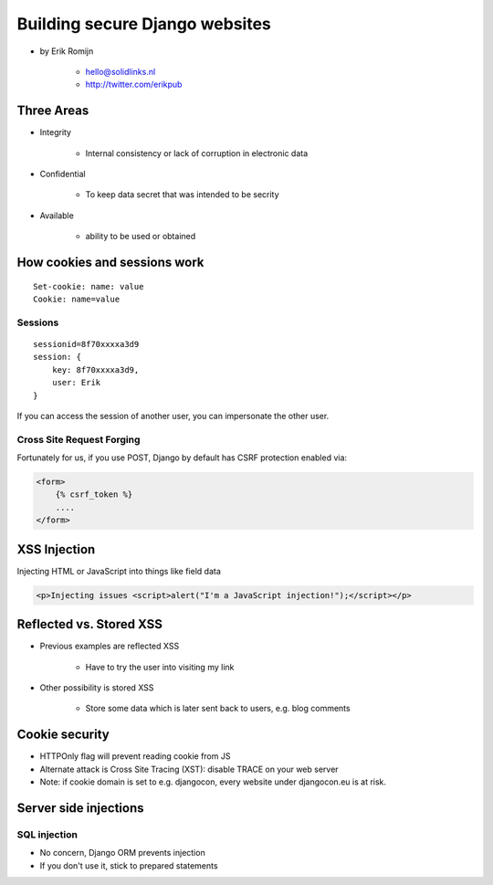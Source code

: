 ===============================
Building secure Django websites
===============================

* by Erik Romijn

    * hello@solidlinks.nl
    * http://twitter.com/erikpub

Three Areas
============

* Integrity

    * Internal consistency or lack of corruption in electronic data

* Confidential

    * To keep data secret that was intended to be secrity

* Available

    * ability to be used or obtained
    
How cookies and sessions work
==============================

.. parsed-literal::

    Set-cookie: name: value
    Cookie: name=value
    
Sessions
----------

.. parsed-literal::

    sessionid=8f70xxxxa3d9
    session: {
        key: 8f70xxxxa3d9,
        user: Erik
    }

If you can access the session of another user, you can impersonate the other user.    

Cross Site Request Forging
---------------------------

Fortunately for us, if you use POST, Django by default has CSRF protection enabled via:

.. code-block:: django

    <form>
        {% csrf_token %}
        ....
    </form>    

XSS Injection
==============

Injecting HTML or JavaScript into things like field data

.. code-block:: html

    <p>Injecting issues <script>alert("I'm a JavaScript injection!");</script></p>
    
Reflected vs. Stored XSS
==========================

* Previous examples are reflected XSS

    * Have to try the user into visiting my link
    
* Other possibility is stored XSS

    * Store some data which is later sent back to users, e.g. blog comments
    
Cookie security
================

* HTTPOnly flag will prevent reading cookie from JS
* Alternate attack is Cross Site Tracing (XST): disable TRACE on your web server
* Note: if cookie domain is set to e.g. djangocon, every website under djangocon.eu is at risk.

Server side injections
=======================

SQL injection
--------------

* No concern, Django ORM prevents injection
* If you don't use it, stick to prepared statements